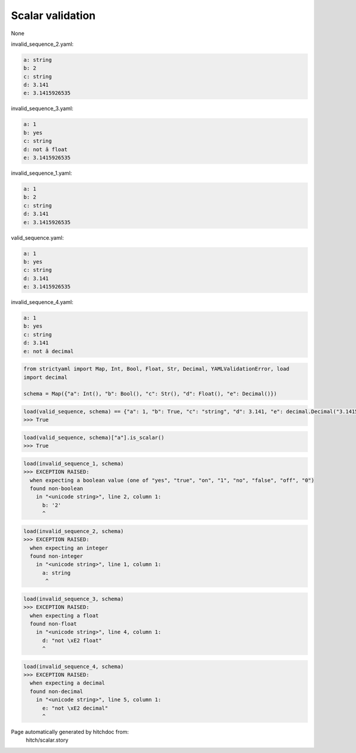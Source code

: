 Scalar validation
-----------------

None



invalid_sequence_2.yaml:

.. code-block:: yaml

  a: string
  b: 2
  c: string
  d: 3.141
  e: 3.1415926535


invalid_sequence_3.yaml:

.. code-block:: yaml

  a: 1
  b: yes
  c: string
  d: not â float
  e: 3.1415926535


invalid_sequence_1.yaml:

.. code-block:: yaml

  a: 1
  b: 2
  c: string
  d: 3.141
  e: 3.1415926535


valid_sequence.yaml:

.. code-block:: yaml

  a: 1
  b: yes
  c: string
  d: 3.141
  e: 3.1415926535


invalid_sequence_4.yaml:

.. code-block:: yaml

  a: 1
  b: yes
  c: string
  d: 3.141
  e: not â decimal

.. code-block:: python

    from strictyaml import Map, Int, Bool, Float, Str, Decimal, YAMLValidationError, load
    import decimal
    
    schema = Map({"a": Int(), "b": Bool(), "c": Str(), "d": Float(), "e": Decimal()})



.. code-block:: python

    load(valid_sequence, schema) == {"a": 1, "b": True, "c": "string", "d": 3.141, "e": decimal.Decimal("3.1415926535")}
    >>> True



.. code-block:: python

    load(valid_sequence, schema)["a"].is_scalar()
    >>> True



.. code-block:: python

    load(invalid_sequence_1, schema)
    >>> EXCEPTION RAISED:
      when expecting a boolean value (one of "yes", "true", "on", "1", "no", "false", "off", "0")
      found non-boolean
        in "<unicode string>", line 2, column 1:
          b: '2'
          ^



.. code-block:: python

    load(invalid_sequence_2, schema)
    >>> EXCEPTION RAISED:
      when expecting an integer
      found non-integer
        in "<unicode string>", line 1, column 1:
          a: string
           ^



.. code-block:: python

    load(invalid_sequence_3, schema)
    >>> EXCEPTION RAISED:
      when expecting a float
      found non-float
        in "<unicode string>", line 4, column 1:
          d: "not \xE2 float"
          ^



.. code-block:: python

    load(invalid_sequence_4, schema)
    >>> EXCEPTION RAISED:
      when expecting a decimal
      found non-decimal
        in "<unicode string>", line 5, column 1:
          e: "not \xE2 decimal"
          ^


Page automatically generated by hitchdoc from:
  hitch/scalar.story